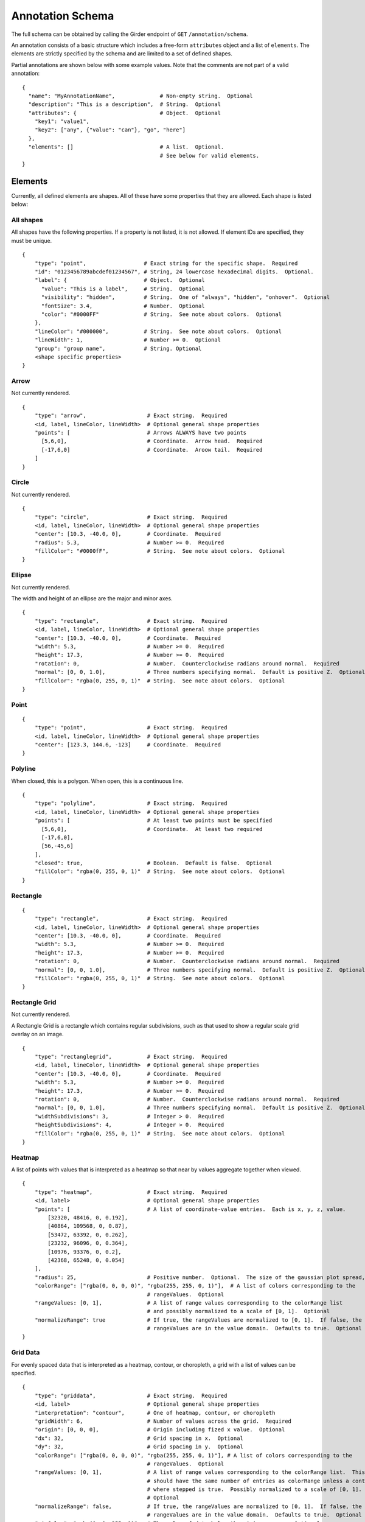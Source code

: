 Annotation Schema
=================

The full schema can be obtained by calling the Girder endpoint of
``GET`` ``/annotation/schema``.

An annotation consists of a basic structure which includes a free-form
``attributes`` object and a list of ``elements``. The elements are
strictly specified by the schema and are limited to a set of defined
shapes.

Partial annotations are shown below with some example values. Note that
the comments are not part of a valid annotation:

::

   {
     "name": "MyAnnotationName",              # Non-empty string.  Optional
     "description": "This is a description",  # String.  Optional
     "attributes": {                          # Object.  Optional
       "key1": "value1",
       "key2": ["any", {"value": "can"}, "go", "here"]
     },
     "elements": []                           # A list.  Optional.
                                              # See below for valid elements.
   }

Elements
--------

Currently, all defined elements are shapes. All of these have some
properties that they are allowed. Each shape is listed below:

All shapes
~~~~~~~~~~

All shapes have the following properties. If a property is not listed,
it is not allowed. If element IDs are specified, they must be unique.

::

   {
       "type": "point",                  # Exact string for the specific shape.  Required
       "id": "0123456789abcdef01234567", # String, 24 lowercase hexadecimal digits.  Optional.
       "label": {                        # Object.  Optional
         "value": "This is a label",     # String.  Optional
         "visibility": "hidden",         # String.  One of "always", "hidden", "onhover".  Optional
         "fontSize": 3.4,                # Number.  Optional
         "color": "#0000FF"              # String.  See note about colors.  Optional
       },
       "lineColor": "#000000",           # String.  See note about colors.  Optional
       "lineWidth": 1,                   # Number >= 0.  Optional
       "group": "group name",            # String. Optional
       <shape specific properties>
   }

Arrow
~~~~~

Not currently rendered.

::

   {
       "type": "arrow",                   # Exact string.  Required
       <id, label, lineColor, lineWidth>  # Optional general shape properties
       "points": [                        # Arrows ALWAYS have two points
         [5,6,0],                         # Coordinate.  Arrow head.  Required
         [-17,6,0]                        # Coordinate.  Aroow tail.  Required
       ]
   }

Circle
~~~~~~

Not currently rendered.

::

   {
       "type": "circle",                  # Exact string.  Required
       <id, label, lineColor, lineWidth>  # Optional general shape properties
       "center": [10.3, -40.0, 0],        # Coordinate.  Required
       "radius": 5.3,                     # Number >= 0.  Required
       "fillColor": "#0000fF",            # String.  See note about colors.  Optional
   }

Ellipse
~~~~~~~

Not currently rendered.

The width and height of an ellipse are the major and minor axes.

::

   {
       "type": "rectangle",               # Exact string.  Required
       <id, label, lineColor, lineWidth>  # Optional general shape properties
       "center": [10.3, -40.0, 0],        # Coordinate.  Required
       "width": 5.3,                      # Number >= 0.  Required
       "height": 17.3,                    # Number >= 0.  Required
       "rotation": 0,                     # Number.  Counterclockwise radians around normal.  Required
       "normal": [0, 0, 1.0],             # Three numbers specifying normal.  Default is positive Z.  Optional
       "fillColor": "rgba(0, 255, 0, 1)"  # String.  See note about colors.  Optional
   }

Point
~~~~~

::

   {
       "type": "point",                   # Exact string.  Required
       <id, label, lineColor, lineWidth>  # Optional general shape properties
       "center": [123.3, 144.6, -123]     # Coordinate.  Required
   }

Polyline
~~~~~~~~

When closed, this is a polygon. When open, this is a continuous line.

::

   {
       "type": "polyline",                # Exact string.  Required
       <id, label, lineColor, lineWidth>  # Optional general shape properties
       "points": [                        # At least two points must be specified
         [5,6,0],                         # Coordinate.  At least two required
         [-17,6,0],
         [56,-45,6]
       ],
       "closed": true,                    # Boolean.  Default is false.  Optional
       "fillColor": "rgba(0, 255, 0, 1)"  # String.  See note about colors.  Optional
   }

Rectangle
~~~~~~~~~

::

   {
       "type": "rectangle",               # Exact string.  Required
       <id, label, lineColor, lineWidth>  # Optional general shape properties
       "center": [10.3, -40.0, 0],        # Coordinate.  Required
       "width": 5.3,                      # Number >= 0.  Required
       "height": 17.3,                    # Number >= 0.  Required
       "rotation": 0,                     # Number.  Counterclockwise radians around normal.  Required
       "normal": [0, 0, 1.0],             # Three numbers specifying normal.  Default is positive Z.  Optional
       "fillColor": "rgba(0, 255, 0, 1)"  # String.  See note about colors.  Optional
   }

Rectangle Grid
~~~~~~~~~~~~~~

Not currently rendered.

A Rectangle Grid is a rectangle which contains regular subdivisions,
such as that used to show a regular scale grid overlay on an image.

::

   {
       "type": "rectanglegrid",           # Exact string.  Required
       <id, label, lineColor, lineWidth>  # Optional general shape properties
       "center": [10.3, -40.0, 0],        # Coordinate.  Required
       "width": 5.3,                      # Number >= 0.  Required
       "height": 17.3,                    # Number >= 0.  Required
       "rotation": 0,                     # Number.  Counterclockwise radians around normal.  Required
       "normal": [0, 0, 1.0],             # Three numbers specifying normal.  Default is positive Z.  Optional
       "widthSubdivisions": 3,            # Integer > 0.  Required
       "heightSubdivisions": 4,           # Integer > 0.  Required
       "fillColor": "rgba(0, 255, 0, 1)"  # String.  See note about colors.  Optional
   }

Heatmap
~~~~~~~

A list of points with values that is interpreted as a heatmap so that
near by values aggregate together when viewed.

::

   {
       "type": "heatmap",                 # Exact string.  Required
       <id, label>                        # Optional general shape properties
       "points": [                        # A list of coordinate-value entries.  Each is x, y, z, value.
           [32320, 48416, 0, 0.192],
           [40864, 109568, 0, 0.87],
           [53472, 63392, 0, 0.262],
           [23232, 96096, 0, 0.364],
           [10976, 93376, 0, 0.2],
           [42368, 65248, 0, 0.054]
       ],
       "radius": 25,                      # Positive number.  Optional.  The size of the gaussian plot spread,
       "colorRange": ["rgba(0, 0, 0, 0)", "rgba(255, 255, 0, 1)"],  # A list of colors corresponding to the
                                          # rangeValues.  Optional
       "rangeValues: [0, 1],              # A list of range values corresponding to the colorRange list
                                          # and possibly normalized to a scale of [0, 1].  Optional
       "normalizeRange": true             # If true, the rangeValues are normalized to [0, 1].  If false, the
                                          # rangeValues are in the value domain.  Defaults to true.  Optional
   }

Grid Data
~~~~~~~~~

For evenly spaced data that is interpreted as a heatmap, contour, or
choropleth, a grid with a list of values can be specified.

::

   {
       "type": "griddata",                # Exact string.  Required
       <id, label>                        # Optional general shape properties
       "interpretation": "contour",       # One of heatmap, contour, or choropleth
       "gridWidth": 6,                    # Number of values across the grid.  Required
       "origin": [0, 0, 0],               # Origin including fized x value.  Optional
       "dx": 32,                          # Grid spacing in x.  Optional
       "dy": 32,                          # Grid spacing in y.  Optional
       "colorRange": ["rgba(0, 0, 0, 0)", "rgba(255, 255, 0, 1)"], # A list of colors corresponding to the
                                          # rangeValues.  Optional
       "rangeValues: [0, 1],              # A list of range values corresponding to the colorRange list.  This
                                          # should have the same number of entries as colorRange unless a contour
                                          # where stepped is true.  Possibly normalized to a scale of [0, 1].
                                          # Optional
       "normalizeRange": false,           # If true, the rangeValues are normalized to [0, 1].  If false, the
                                          # rangeValues are in the value domain.  Defaults to true.  Optional
       "minColor": "rgba(0, 0, 255, 1)",  # The color of data below the minimum range.  Optional
       "maxColor": "rgba(255, 255, 0, 1)", # The color of data above the maximum range.  Optional
       "stepped": true,                   # For contours, whether discrete colors or continuous colors should be used.  Default false.  Optional
       "values": [
           0.508,
           0.806,
           0.311,
           0.402,
           0.535,
           0.661,
           0.866,
           0.31,
           0.241,
           0.63,
           0.555,
           0.067,
           0.668,
           0.164,
           0.512,
           0.647,
           0.501,
           0.637,
           0.498,
           0.658,
           0.332,
           0.431,
           0.053,
           0.531
       ]
   }

Component Values
----------------

Colors
~~~~~~

Colors are specified using a css-like string. Specifically, values of
the form ``#RRGGBB`` and ``#RGB`` are allowed where ``R``, ``G``, and
``B`` are case-insensitive hexadecimal digits. Additionally, values of
the form ``rgb(123, 123, 123)`` and ``rgba(123, 123, 123, 0.123)`` are
allowed, where the colors are specified on a [0-255] integer scale, and
the opacity is specified as a [0-1] floating-point number.

Coordinates
~~~~~~~~~~~

Coordinates are specified as a triplet of floating point numbers. They
are **always** three dimensional. As an example:

``[1.3, -4.5, 0.3]``

A sample annotation
-------------------

A sample that shows off a valid annotation:

::

   {
     "name": "AnnotationName",
     "description": "This is a description",
     "attributes": {
       "key1": "value1",
       "key2": ["any", {"value": "can"}, "go", "here"]
     },
     "elements": [{
       "type": "point",
       "label": {
         "value": "This is a label",
         "visibility": "hidden",
         "fontSize": 3.4
       },
       "lineColor": "#000000",
       "lineWidth": 1,
       "center": [123.3, 144.6, -123]
     },{
       "type": "arrow",
       "points": [
         [5,6,0],
         [-17,6,0]
       ],
       "lineColor": "rgba(128, 128, 128, 0.5)"
     },{
       "type": "circle",
       "center": [10.3, -40.0, 0],
       "radius": 5.3,
       "fillColor": "#0000fF",
       "lineColor": "rgb(3, 6, 8)"
     },{
       "type": "rectangle",
       "center": [10.3, -40.0, 0],
       "width": 5.3,
       "height": 17.3,
       "rotation": 0,
       "fillColor": "rgba(0, 255, 0, 1)"
     },{
       "type": "ellipse",
       "center": [3.53, 4.8, 0],
       "width": 15.7,
       "height": 7.1,
       "rotation": 0.34,
       "fillColor": "rgba(128, 255, 0, 0.5)"
     },{
       "type": "polyline",
       "points": [
         [5,6,0],
         [-17,6,0],
         [56,-45,6]
       ],
       "closed": true
     },{
       "type": "rectanglegrid",
       "id": "0123456789abcdef01234567",
       "center": [10.3, -40.0, 0],
       "width": 5.3,
       "height": 17.3,
       "rotation": 0,
       "widthSubdivisions": 3,
       "heightSubdivisions": 4
     }]
   }

